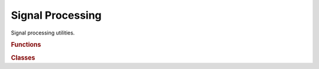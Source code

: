 .. vim: set fileencoding=utf-8 :
.. Andre Anjos <andre.anjos@idiap.ch>
.. Sun Apr 3 19:18:37 2011 +0200
.. 
.. Copyright (C) 2011-2013 Idiap Research Institute, Martigny, Switzerland

.. Index file for the Python bob::sp bindings

===================
 Signal Processing
===================

Signal processing utilities.

.. module:: bob.sp

.. rubric:: Functions

.. autosummary::
   :toctree: generated/

   dct
   extrapolate
   extrapolate_circular
   extrapolate_constant
   extrapolate_mirror
   extrapolate_nearest
   extrapolate_zero
   fft
   fftshift
   idct
   ifft
   ifftshift

.. rubric:: Classes

.. autosummary::
   :toctree: generated/

   BorderType
   DCT1D
   DCT1DAbstract
   DCT2D
   DCT2DAbstract
   FFT1D
   FFT1DAbstract
   FFT2D
   FFT2DAbstract
   IDCT1D
   IDCT2D
   IFFT1D
   IFFT2D
   Quantization
   SizeOption
   quantization_type
